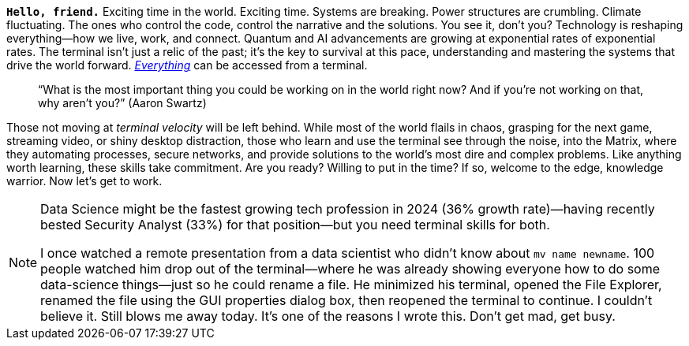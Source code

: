 **`Hello, friend.`** Exciting time in the world. Exciting time. Systems are breaking. Power structures are crumbling. Climate fluctuating. The ones who control the code, control the narrative and the solutions. You see it, don’t you? Technology is reshaping everything—how we live, work, and connect. Quantum and AI advancements are growing at exponential rates of exponential rates. The terminal isn’t just a relic of the past; it’s the key to survival at this pace, understanding and mastering the systems that drive the world forward. https://shodan.io[_Everything_] can be accessed from a terminal.

> “What is the most important thing you could be working on in the world right now? And if you’re not working on that, why aren’t you?” (Aaron Swartz)

Those not moving at _terminal velocity_ will be left behind. While most of the world flails in chaos, grasping for the next game, streaming video, or shiny desktop distraction, those who learn and use the terminal see through the noise, into the Matrix, where they automating processes, secure networks, and provide solutions to the world's most dire and complex problems. Like anything worth learning, these skills take commitment. Are you ready? Willing to put in the time? If so, welcome to the edge, knowledge warrior. Now let’s get to work.

[NOTE]
====
Data Science might be the fastest growing tech profession in 2024 (36% growth rate)—having recently bested Security Analyst (33%) for that position—but you need terminal skills for both.

I once watched a remote presentation from a data scientist who didn't know about `mv name newname`. 100 people watched him drop out of the terminal—where he was already showing everyone how to do some data-science things—just so he could rename a file. He minimized his terminal, opened the File Explorer, renamed the file using the GUI properties dialog box, then reopened the terminal to continue. I couldn't believe it. Still blows me away today. It's one of the reasons I wrote this. Don't get mad, get busy.
====
